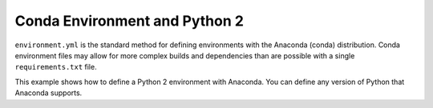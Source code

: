 Conda Environment and Python 2
------------------------------

``environment.yml`` is the standard method for defining environments with the
Anaconda (conda) distribution. Conda environment files may allow for more
complex builds and dependencies than are possible with a single
``requirements.txt`` file.

This example shows how to define a Python 2 environment with Anaconda. You can
define any version of Python that Anaconda supports.
